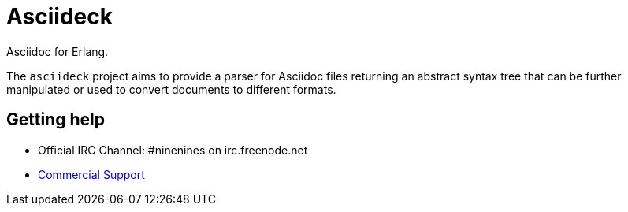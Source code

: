 = Asciideck

Asciidoc for Erlang.

The `asciideck` project aims to provide a parser for Asciidoc
files returning an abstract syntax tree that can be further
manipulated or used to convert documents to different formats.

== Getting help

* Official IRC Channel: #ninenines on irc.freenode.net
* http://ninenines.eu/services[Commercial Support]
